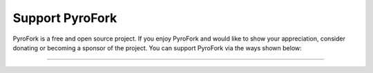 Support PyroFork
================

.. raw:: html

    <script async defer src="https://buttons.github.io/buttons.js"></script>

    <div style="float: right; margin-bottom: 10px">
        <a class="github-button"
           href="https://github.com/Mayuri-Chan/pyrofork"
           data-color-scheme="no-preference: light; light: light; dark: dark;"
           data-icon="octicon-star" data-size="large" data-show-count="true"
           aria-label="Star pyrogram/pyrogram on GitHub">Star</a>

        <a class="github-button"
           href="https://github.com/Mayuri-Chan/pyrofork/fork"
           data-color-scheme="no-preference: light; light: light; dark: dark;"
           data-icon="octicon-repo-forked" data-size="large"
           data-show-count="true" aria-label="Fork pyrogram/pyrogram on GitHub">Fork</a>
    </div>

    <br style="clear: both"/>

PyroFork is a free and open source project.
If you enjoy PyroFork and would like to show your appreciation, consider donating or becoming
a sponsor of the project. You can support PyroFork via the ways shown below:

-----

.. raw:: html

    <script src="https://opencollective.com/pyrogram/banner.js"></script>
